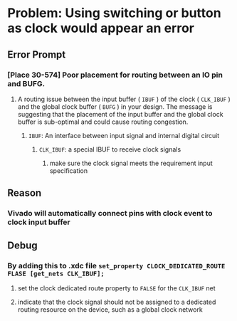 * Problem: Using switching or button as clock would appear an error
** Error Prompt
*** [Place 30-574] Poor placement for routing between an IO pin and BUFG.
**** A routing issue between the input buffer ( ~IBUF~ ) of the clock ( ~CLK_IBUF~ ) and the global clock buffer ( ~BUFG~ ) in your design. The message is suggesting that the placement of the input buffer and the global clock buffer is sub-optimal and could cause routing congestion.
***** ~IBUF~: An interface between input signal and internal digital circuit
****** ~CLK_IBUF~: a special IBUF to receive clock signals
******* make sure the clock signal meets the requirement input specification
** Reason
*** Vivado will automatically connect pins with clock event to clock input buffer
** Debug
*** By adding this to .xdc file ~set_property CLOCK_DEDICATED_ROUTE FLASE [get_nets CLK_IBUF];~
**** set the clock dedicated route property to ~FALSE~ for the ~CLK_IBUF~ net
**** indicate that the clock signal should not be assigned to a dedicated routing resource on the device, such as a global clock network